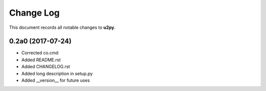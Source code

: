 ==========
Change Log
==========

This document records all notable changes to **u2py**.


**0.2a0** (2017-07-24)
-------------------------
* Corrected co.cmd
* Added README.rst
* Added CHANGELOG.rst
* Added long description in setup.py
* Added __version__ for future uses